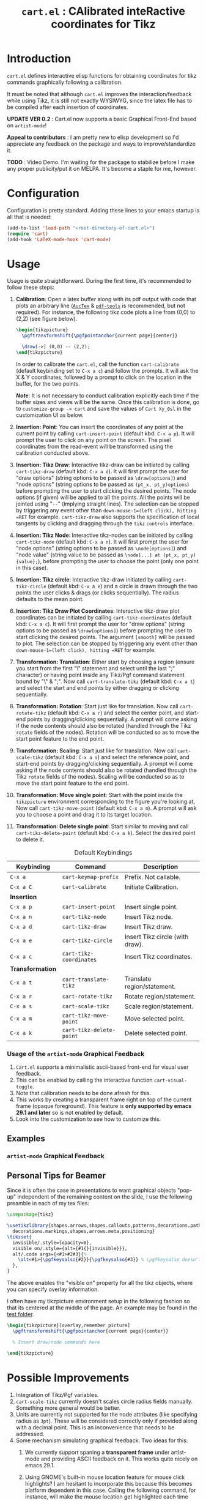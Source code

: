 #+TITLE: =cart.el= : CAlibrated inteRactive coordinates for Tikz
#+STARTUP: indent

* Introduction
=cart.el= defines interactive elisp functions for obtaining coordinates for tikz commands graphically following a calibration.

It must be noted that although =cart.el= improves the interaction/feedback while using Tikz, it is still not exactly WYSIWYG, since the latex file has to be compiled after each insertion of coordinates.

*UPDATE VER 0.2* : Cart.el now supports a basic Graphical Front-End based on =artist-mode=!

*Appeal to contributors* : I am pretty new to elisp development so I'd appreciate any feedback on the package and ways to improve/standardize it.

*TODO* : Video Demo. I'm waiting for the package to stabilize before I make any proper publicity/put it on MELPA. It's become a staple for me, however.
* Configuration
Configuration is pretty standard. Adding these lines to your emacs startup is all that is needed:
#+begin_src emacs-lisp :tangle yes
  (add-to-list 'load-path "<root-directory-of-cart.el>")
  (require 'cart)
  (add-hook 'LaTeX-mode-hook 'cart-mode)
#+end_src

* Usage
Usage is quite straightforward. During the first time, it's recommended to follow these steps:
1. *Calibration*: Open a latex buffer along with its pdf output with code that plots an arbitrary line ([[https://www.gnu.org/software/auctex/][=AucTex=]] & [[https://github.com/vedang/pdf-tools][=pdf-tools=]] is recommended, but not required).
   For instance, the following tikz code plots a line from (0,0) to (2,2) (see figure below).
   #+begin_src latex
     \begin{tikzpicture}
       \pgftransformshift{\pgfpointanchor{current page}{center}}

       \draw[->] (0,0) -- (2,2);
     \end{tikzpicture}
   #+end_src
   #+CAPTION: Sample of the line drawn by the code above
   #+ATTR_HTML: :width 800px
   #+ATTR_LATEX: :width 400px
   #+ATTR_ORG: :width 100px
   [[./figs/fig1.png]]

   In order to calibrate the =cart.el=, call the function =cart-calibrate= (default keybinding set to =C-x a c=) and follow the prompts. It will ask the X & Y coordinates, followed by a prompt to click on the location in the buffer, for the two points.

   */Note/*: It is not necessary to conduct calibration explicitly each time if the buffer sizes and views will be the same. Once this calibration is done, go to =customize-group -> cart= and save the values of =Cart Xy_0sl= in the customization UI as below.
   #+CAPTION: Saving calibration in the customization UI
   #+ATTR_HTML: :width 600px
   #+ATTR_LATEX: :width 200px
   #+ATTR_ORG: :width 50px
   [[./figs/fig2.png]]

2. *Insertion: Point*: You can insert the coordinates of any point at the current point by calling =cart-insert-point= (default kbd: =C-x a p=). It will prompt the user to click on any point on the screen. The pixel coordinates from the read-event will be transformed using the calibration conducted above.

3. *Insertion: Tikz Draw*: Interactive tikz-draw can be initiated by calling =cart-tikz-draw= (default kbd: =C-x a d=). It will first prompt the user for "draw options" (string options to be passed as =\draw[options]=) and "node options" (string options to be passed as =(pt_x, pt_y)options=) before prompting the user to start clicking the desired points. The node options (if given) will be applied to all the points. All the points will be jointed using "=--=" (implying straight lines). The selection can be stopped by triggering any event other than =down-mouse-1=(left click), hitting =RET= for example. =cart-tikz-draw= also supports the specification of local tangents by clicking and dragging through the =tikz= =controls= interface.

4. *Insertion: Tikz Node*: Interactive tikz-nodes can be initiated by calling =cart-tikz-node= (default kbd: =C-x a n=). It will first prompt the user for "node options" (string options to be passed as =\node[options]=) and "node value" (string value to be passed as =\node[...] at (pt_x, pt_y) {value};=), before prompting the user to choose the point (only one point in this case).

5. *Insertion: Tikz circle*: Interactive tikz-draw initiated by calling =cart-tikz-circle= (default kbd: =C-x a e=) and a circle is drawn through the two points the user clicks & drags (or clicks sequentially). The radius defaults to the mean point.

6. *Insertion: Tikz Draw Plot Coordinates*: Interactive tikz-draw plot coordinates can be initiated by calling =cart-tikz-coordinates= (default kbd: =C-x a c=). It will first prompt the user for "draw options" (string options to be passed as =\draw[options]=) before prompting the user to start clicking the desired points. The argument =[smooth]= will be passed to plot. The selection can be stopped by triggering any event other than =down-mouse-1=(left click), hitting =RET= for example.

7. *Transformation: Translation*: Either start by choosing a region (ensure you start from the first "\" statement and select until the last ";" character) or having point inside any Tikz/Pgf command statement bound by "\" & ";". Now call =cart-translate-tikz= (default kbd: =C-x a t=) and select the start and end points by either dragging or clicking sequentially.

8. *Transformation: Rotation*: Start just like for translation. Now call =cart-rotate-tikz= (default kbd: =C-x a r=) and select the center point, and start-end points by dragging/clicking sequentially. A prompt will come asking if the node contents should also be rotated (handled through the Tikz =rotate= fields of the nodes). Rotation will be conducted so as to move the start point feature to the end point.

9. *Transformation: Scaling*: Start just like for translation. Now call =cart-scale-tikz= (default kbd: =C-x a s=) and select the reference point, and start-end points by dragging/clicking sequentially. A prompt will come asking if the node contents should also be rotated (handled through the Tikz =rotate= fields of the nodes). Scaling will be conducted so as to move the start point feature to the end point.

10. *Transformation: Move single point*: Start with the point inside the =tikzpicture= environment corresponding to the figure you're looking at. Now call =cart-tikz-move-point= (default kbd: =C-x a m=). A prompt will ask you to choose a point and drag it to its target location.

11. *Transformation: Delete single point*: Start similar to moving and call =cart-tikz-delete-point= (default kbd: =C-x a k=). Select the desired point to delete it.

#+CAPTION: Default Keybindings
| Keybinding       | Command                  | Description                     |
|------------------+--------------------------+---------------------------------|
| =C-x a=          | =cart-keymap-prefix=     | Prefix. Not callable.           |
| =C-x a C=        | =cart-calibrate=         | Initiate Calibration.           |
|------------------+--------------------------+---------------------------------|
| *Insertion*      |                          |                                 |
|------------------+--------------------------+---------------------------------|
| =C-x a p=        | =cart-insert-point=      | Insert single point.            |
| =C-x a n=        | =cart-tikz-node=         | Insert Tikz node.               |
| =C-x a d=        | =cart-tikz-draw=         | Insert Tikz draw.               |
| =C-x a e=        | =cart-tikz-circle=       | Insert Tikz circle (with draw). |
| =C-x a c=        | =cart-tikz-coordinates=  | Insert Tikz coordinates.        |
|------------------+--------------------------+---------------------------------|
| *Transformation* |                          |                                 |
|------------------+--------------------------+---------------------------------|
| =C-x a t=        | =cart-translate-tikz=    | Translate region/statement.     |
| =C-x a r=        | =cart-rotate-tikz=       | Rotate region/statement.        |
| =C-x a s=        | =cart-scale-tikz=        | Scale region/statement.         |
| =C-x a m=        | =cart-tikz-move-point=   | Move selected point.            |
| =C-x a k=        | =cart-tikz-delete-point= | Delete selected point.          |

*** Usage of the =artist-mode= Graphical Feedback
1. =Cart.el= supports a minimalistic ascii-based front-end for visual user feedback.
2. This can be enabled by calling the interactive function =cart-visual-toggle=.
3. Note that calibration needs to be done afresh for this.
4. This works by creating a transparent frame right on top of the current frame (opaque foreground).
   This feature is *only supported by emacs 29.1 and later* so is not enabled by default.
5. Look into the customization to see how to customize this.
** Examples
#+CAPTION: Example 1 of a graphic drawn using =tikz= and =cart.el=
#+ATTR_HTML: :width 800px
#+ATTR_LATEX: :width 400px
#+ATTR_ORG: :width 100px
[[./figs/fig3.png]]
#+CAPTION: Example 2 of a graphic drawn using =tikz= and =cart.el=
#+ATTR_HTML: :width 800px
#+ATTR_LATEX: :width 400px
#+ATTR_ORG: :width 100px
[[./figs/fig4.png]]
*** =artist-mode= Graphical Feedback
#+CAPTION: Example 3 of a graphic drawn using =tikz= and =cart.el=. Visualized against artist front-end.
#+ATTR_HTML: :width 400px
#+ATTR_LATEX: :width 300px
#+ATTR_ORG: :width 100px
[[file:figs/fig5a.png]]
#+CAPTION: Example 4 of a graphic drawn using =tikz= and =cart.el=. Visualized against artist front-end.
#+ATTR_HTML: :width 200px
#+ATTR_LATEX: :width 100px
#+ATTR_ORG: :width 100px
[[file:figs/fig5b.png]]
#+CAPTION: Example 5 of a graphic drawn using =tikz= and =cart.el=. Visualized against artist front-end.
#+ATTR_HTML: :width 300px
#+ATTR_LATEX: :width 200px
#+ATTR_ORG: :width 100px
[[file:figs/fig5c.png]]
** Personal Tips for Beamer
Since it is often the case in presentations to want graphical objects "pop-up" independent of the remaining content on the slide, I use the following preamble in each of my tex files:
#+begin_src latex
  \usepackage{tikz}

  \usetikzlibrary{shapes.arrows,shapes.callouts,patterns,decorations.pathmorphing,
    decorations.markings,shapes,arrows.meta,positioning}
  \tikzset{
    invisible/.style={opacity=0},
    visible on/.style={alt={#1{}{invisible}}},
    alt/.code args={<#1>#2#3}{%
      \alt<#1>{\pgfkeysalso{#2}}{\pgfkeysalso{#3}} % \pgfkeysalso doesn't change the path
    },
  }
#+end_src
The above enables the "visible on" property for all the tikz objects, where you can specify overlay information.

I often have my tikzpicture environment setup in the following fashion so that its centered at the middle of the page. An example may be found in the [[file:test/test.tex][test folder]].
#+begin_src latex
  \begin{tikzpicture}[overlay,remember picture]
    \pgftransformshift{\pgfpointanchor{current page}{center}}

    % Insert draw/node commands here

  \end{tikzpicture}
#+end_src
* Possible Improvements
1. Integration of Tikz/Pgf variables.
2. =cart-scale-tikz= currently doesn't scales circle radius fields manually. Something more general would be better.
3. Units are currently not supported for the node attributes (like specifying radius as =3pt=). These will be considered correctly only if provided along with a decimal point. This is an inconvenience that needs to be addressed.
4. Some mechanism simulating graphical feedback.
   Two ideas for this:
   1. We currently support spaning a *transparent frame* under artist-mode and providing ASCII feedback on it.
      This works quite nicely on emacs 29.1.
   2. Using GNOME's built-in mouse location feature for mouse click highlights?
      I am hesitant to incorporate this because this becomes platform dependent in this case.
      Calling the following command, for instance, will make the mouse location get highlighted each time lCtrl is pressed. This is an out-of-emacs solution, but sounds simple, if setup well.
      #+begin_src sh
        gsettings set org.gnome.desktop.interface locate-pointer true
      #+end_src
5. Using the ":width" property (and other properties) of the png image (=pdf-tools= displays the pages as png images) to use pdf-relative coordinates to add robustness across window size changes.
** Necessary Bugfixes
No currently active bugs! ^_^
** Desirable features
1. It would be nice to have a "draw shape around objects" feature.
2. It would be good to have cart.el aware of the different "objects" in a drawing.
3. Incorporate includegraphics trim into the ecosystem.
* Recommended Reading/Interesting Repositories
1. The [[https://pgf-tikz.github.io/pgf/pgfmanual.pdf][documentation of Tikz & PGF]].
2. The [[https://github.com/misohena/el-easydraw][el-easydraw]] package by [[https://github.com/misohena][misohena]] is WYSIWYG implementation of SVG drawing in emacs.
3. The [[https://github.com/dalanicolai/pymupdf-mode.el][pymupdf-mode]] implements a version of WYSIWYG drawing using python and zathura. I personally feel that a more elegant solution using pure elisp is possible.

** Some quotes from around
#+begin_quote Tikz/PGF Manual
With TikZ you get all the advantages of the “TEX-approach to typesetting” for your graphics:
quick creation of simple graphics, precise positioning, the use of macros, often superior typography. You also
inherit all the disadvantages: steep learning curve, no wysiwyg, small changes require a long recompilation
time, and the code does not really “show” how things will look like.

-- Tikz/PGF Manual
#+end_quote
